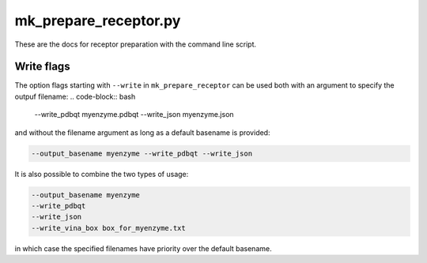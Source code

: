 mk_prepare_receptor.py
======================

These are the docs for receptor preparation with the command line script.


Write flags
-----------

The option flags starting with ``--write`` in  ``mk_prepare_receptor`` can
be used both with an argument to specify the outpuf filename:
.. code-block:: bash

    --write_pdbqt myenzyme.pdbqt --write_json myenzyme.json

and without the filename argument as long as a default basename is provided:

.. code-block:: bash

    --output_basename myenzyme --write_pdbqt --write_json

It is also possible to combine the two types of usage:

.. code-block:: bash

    --output_basename myenzyme
    --write_pdbqt
    --write_json
    --write_vina_box box_for_myenzyme.txt

in which case the specified filenames have priority over the default basename.
